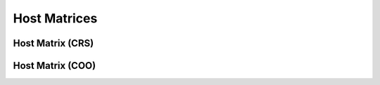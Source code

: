 
Host Matrices
=============

Host Matrix (CRS)
------------------

.. doxygenclass:: HostMatrix 
   :project: linSolver
   :members:

Host Matrix (COO)
------------------

.. doxygenclass:: HostMatrixCOO
   :project: linSolver
   :members: